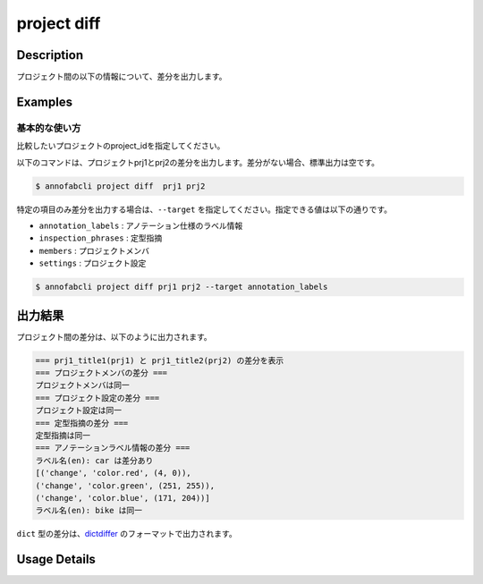 =================================
project diff
=================================

Description
=================================
プロジェクト間の以下の情報について、差分を出力します。





Examples
=================================

基本的な使い方
--------------------------
比較したいプロジェクトのproject_idを指定してください。

以下のコマンドは、プロジェクトprj1とprj2の差分を出力します。差分がない場合、標準出力は空です。

.. code-block::

    $ annofabcli project diff  prj1 prj2


特定の項目のみ差分を出力する場合は、``--target`` を指定してください。指定できる値は以下の通りです。

* ``annotation_labels`` : アノテーション仕様のラベル情報
* ``inspection_phrases`` : 定型指摘
* ``members`` : プロジェクトメンバ
* ``settings`` : プロジェクト設定


.. code-block::

    $ annofabcli project diff prj1 prj2 --target annotation_labels


出力結果
=================================

プロジェクト間の差分は、以下のように出力されます。


.. code-block::

    === prj1_title1(prj1) と prj1_title2(prj2) の差分を表示
    === プロジェクトメンバの差分 ===
    プロジェクトメンバは同一
    === プロジェクト設定の差分 ===
    プロジェクト設定は同一
    === 定型指摘の差分 ===
    定型指摘は同一
    === アノテーションラベル情報の差分 ===
    ラベル名(en): car は差分あり
    [('change', 'color.red', (4, 0)),
    ('change', 'color.green', (251, 255)),
    ('change', 'color.blue', (171, 204))]
    ラベル名(en): bike は同一


``dict`` 型の差分は、`dictdiffer <https://dictdiffer.readthedocs.io/en/latest/>`_ のフォーマットで出力されます。

Usage Details
=================================

.. argparse::
   :ref: annofabcli.project.diff_projects.add_parser
   :prog: annofabcli project diff
   :nosubcommands:
   :nodefaultconst: